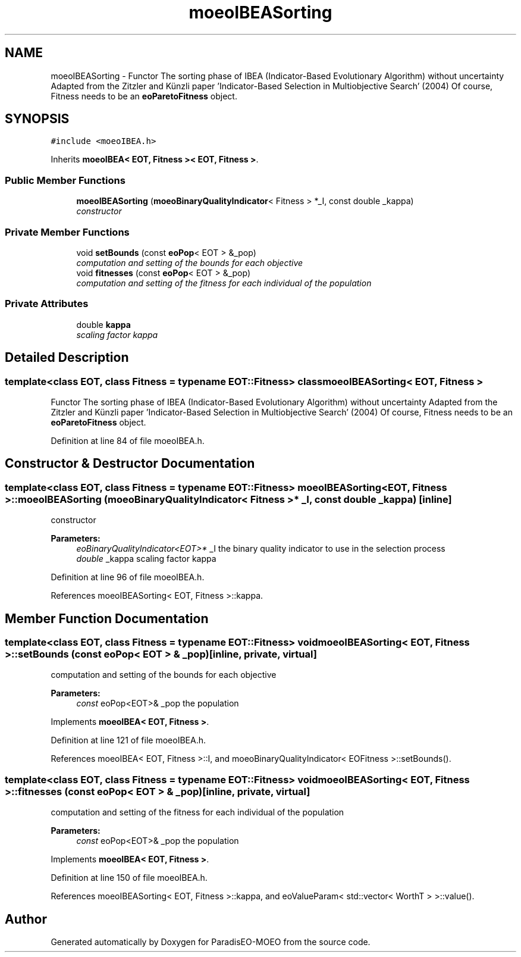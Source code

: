 .TH "moeoIBEASorting" 3 "16 Jan 2007" "Version 0.1" "ParadisEO-MOEO" \" -*- nroff -*-
.ad l
.nh
.SH NAME
moeoIBEASorting \- Functor The sorting phase of IBEA (Indicator-Based Evolutionary Algorithm) without uncertainty Adapted from the Zitzler and Künzli paper 'Indicator-Based Selection in Multiobjective Search' (2004) Of course, Fitness needs to be an \fBeoParetoFitness\fP object.  

.PP
.SH SYNOPSIS
.br
.PP
\fC#include <moeoIBEA.h>\fP
.PP
Inherits \fBmoeoIBEA< EOT, Fitness >< EOT, Fitness >\fP.
.PP
.SS "Public Member Functions"

.in +1c
.ti -1c
.RI "\fBmoeoIBEASorting\fP (\fBmoeoBinaryQualityIndicator\fP< Fitness > *_I, const double _kappa)"
.br
.RI "\fIconstructor \fP"
.in -1c
.SS "Private Member Functions"

.in +1c
.ti -1c
.RI "void \fBsetBounds\fP (const \fBeoPop\fP< EOT > &_pop)"
.br
.RI "\fIcomputation and setting of the bounds for each objective \fP"
.ti -1c
.RI "void \fBfitnesses\fP (const \fBeoPop\fP< EOT > &_pop)"
.br
.RI "\fIcomputation and setting of the fitness for each individual of the population \fP"
.in -1c
.SS "Private Attributes"

.in +1c
.ti -1c
.RI "double \fBkappa\fP"
.br
.RI "\fIscaling factor kappa \fP"
.in -1c
.SH "Detailed Description"
.PP 

.SS "template<class EOT, class Fitness = typename EOT::Fitness> class moeoIBEASorting< EOT, Fitness >"
Functor The sorting phase of IBEA (Indicator-Based Evolutionary Algorithm) without uncertainty Adapted from the Zitzler and Künzli paper 'Indicator-Based Selection in Multiobjective Search' (2004) Of course, Fitness needs to be an \fBeoParetoFitness\fP object. 
.PP
Definition at line 84 of file moeoIBEA.h.
.SH "Constructor & Destructor Documentation"
.PP 
.SS "template<class EOT, class Fitness = typename EOT::Fitness> \fBmoeoIBEASorting\fP< EOT, Fitness >::\fBmoeoIBEASorting\fP (\fBmoeoBinaryQualityIndicator\fP< Fitness > * _I, const double _kappa)\fC [inline]\fP"
.PP
constructor 
.PP
\fBParameters:\fP
.RS 4
\fIeoBinaryQualityIndicator<EOT>*\fP _I the binary quality indicator to use in the selection process 
.br
\fIdouble\fP _kappa scaling factor kappa 
.RE
.PP

.PP
Definition at line 96 of file moeoIBEA.h.
.PP
References moeoIBEASorting< EOT, Fitness >::kappa.
.SH "Member Function Documentation"
.PP 
.SS "template<class EOT, class Fitness = typename EOT::Fitness> void \fBmoeoIBEASorting\fP< EOT, Fitness >::setBounds (const \fBeoPop\fP< EOT > & _pop)\fC [inline, private, virtual]\fP"
.PP
computation and setting of the bounds for each objective 
.PP
\fBParameters:\fP
.RS 4
\fIconst\fP eoPop<EOT>& _pop the population 
.RE
.PP

.PP
Implements \fBmoeoIBEA< EOT, Fitness >\fP.
.PP
Definition at line 121 of file moeoIBEA.h.
.PP
References moeoIBEA< EOT, Fitness >::I, and moeoBinaryQualityIndicator< EOFitness >::setBounds().
.SS "template<class EOT, class Fitness = typename EOT::Fitness> void \fBmoeoIBEASorting\fP< EOT, Fitness >::fitnesses (const \fBeoPop\fP< EOT > & _pop)\fC [inline, private, virtual]\fP"
.PP
computation and setting of the fitness for each individual of the population 
.PP
\fBParameters:\fP
.RS 4
\fIconst\fP eoPop<EOT>& _pop the population 
.RE
.PP

.PP
Implements \fBmoeoIBEA< EOT, Fitness >\fP.
.PP
Definition at line 150 of file moeoIBEA.h.
.PP
References moeoIBEASorting< EOT, Fitness >::kappa, and eoValueParam< std::vector< WorthT > >::value().

.SH "Author"
.PP 
Generated automatically by Doxygen for ParadisEO-MOEO from the source code.
